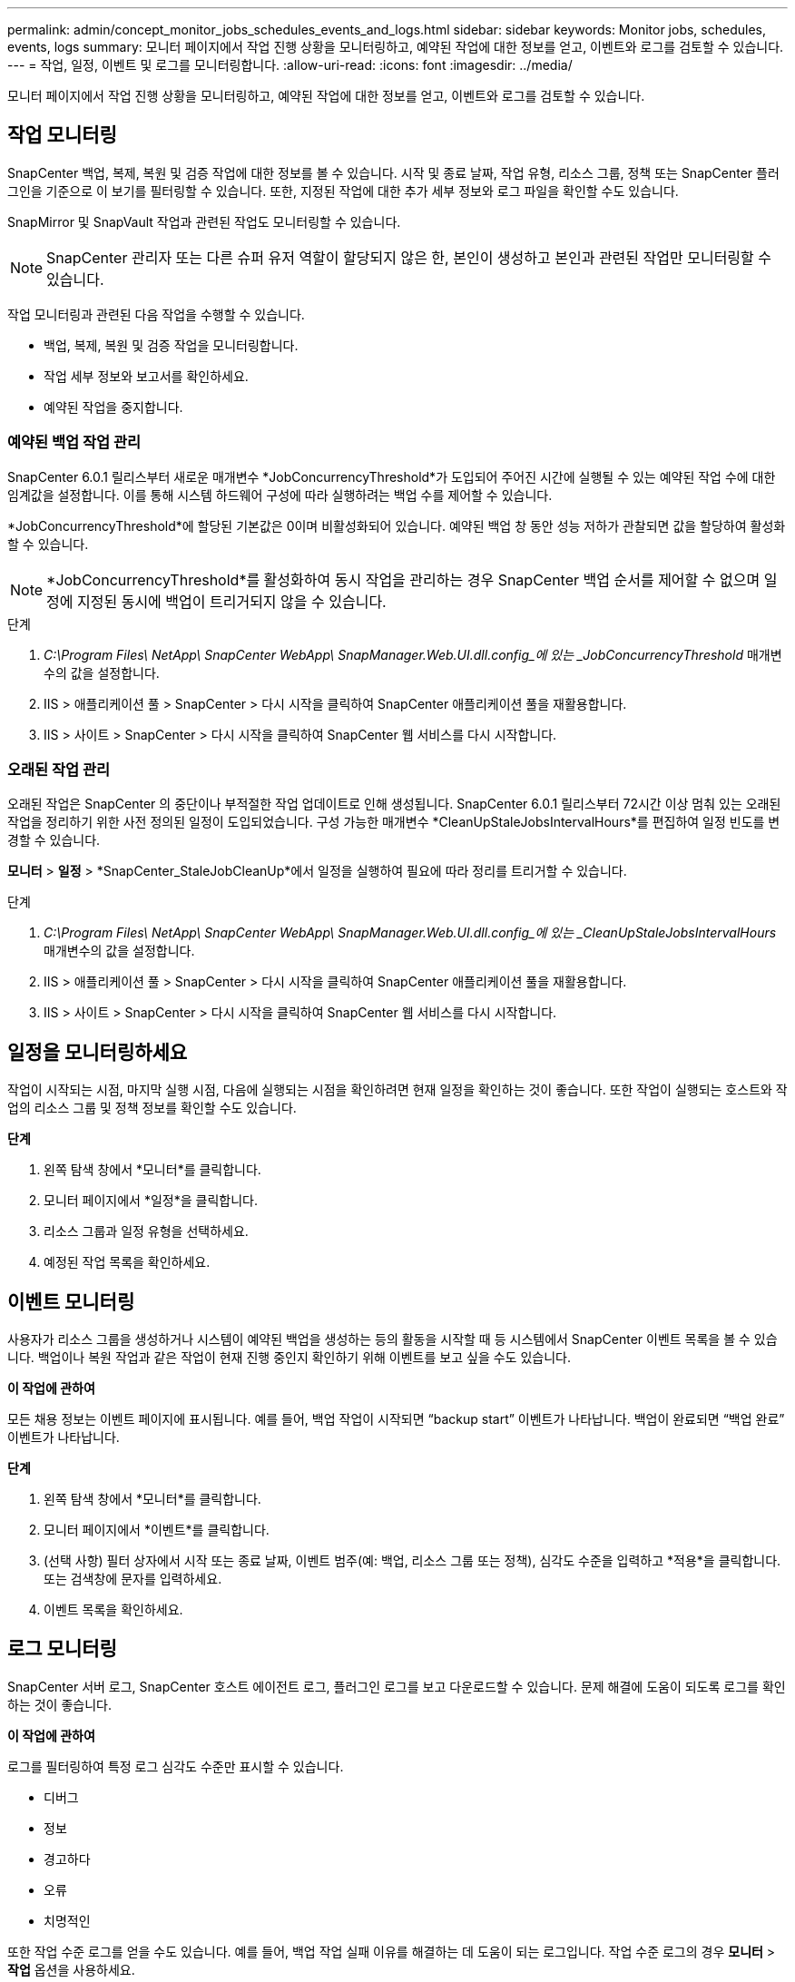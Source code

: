 ---
permalink: admin/concept_monitor_jobs_schedules_events_and_logs.html 
sidebar: sidebar 
keywords: Monitor jobs, schedules, events, logs 
summary: 모니터 페이지에서 작업 진행 상황을 모니터링하고, 예약된 작업에 대한 정보를 얻고, 이벤트와 로그를 검토할 수 있습니다. 
---
= 작업, 일정, 이벤트 및 로그를 모니터링합니다.
:allow-uri-read: 
:icons: font
:imagesdir: ../media/


[role="lead"]
모니터 페이지에서 작업 진행 상황을 모니터링하고, 예약된 작업에 대한 정보를 얻고, 이벤트와 로그를 검토할 수 있습니다.



== 작업 모니터링

SnapCenter 백업, 복제, 복원 및 검증 작업에 대한 정보를 볼 수 있습니다.  시작 및 종료 날짜, 작업 유형, 리소스 그룹, 정책 또는 SnapCenter 플러그인을 기준으로 이 보기를 필터링할 수 있습니다. 또한, 지정된 작업에 대한 추가 세부 정보와 로그 파일을 확인할 수도 있습니다.

SnapMirror 및 SnapVault 작업과 관련된 작업도 모니터링할 수 있습니다.


NOTE: SnapCenter 관리자 또는 다른 슈퍼 유저 역할이 할당되지 않은 한, 본인이 생성하고 본인과 관련된 작업만 모니터링할 수 있습니다.

작업 모니터링과 관련된 다음 작업을 수행할 수 있습니다.

* 백업, 복제, 복원 및 검증 작업을 모니터링합니다.
* 작업 세부 정보와 보고서를 확인하세요.
* 예약된 작업을 중지합니다.




=== 예약된 백업 작업 관리

SnapCenter 6.0.1 릴리스부터 새로운 매개변수 *JobConcurrencyThreshold*가 도입되어 주어진 시간에 실행될 수 있는 예약된 작업 수에 대한 임계값을 설정합니다.  이를 통해 시스템 하드웨어 구성에 따라 실행하려는 백업 수를 제어할 수 있습니다.

*JobConcurrencyThreshold*에 할당된 기본값은 0이며 비활성화되어 있습니다.  예약된 백업 창 동안 성능 저하가 관찰되면 값을 할당하여 활성화할 수 있습니다.


NOTE: *JobConcurrencyThreshold*를 활성화하여 동시 작업을 관리하는 경우 SnapCenter 백업 순서를 제어할 수 없으며 일정에 지정된 동시에 백업이 트리거되지 않을 수 있습니다.

.단계
. _C:\Program Files\ NetApp\ SnapCenter WebApp\ SnapManager.Web.UI.dll.config_에 있는 _JobConcurrencyThreshold_ 매개변수의 값을 설정합니다.
. IIS > 애플리케이션 풀 > SnapCenter > 다시 시작을 클릭하여 SnapCenter 애플리케이션 풀을 재활용합니다.
. IIS > 사이트 > SnapCenter > 다시 시작을 클릭하여 SnapCenter 웹 서비스를 다시 시작합니다.




=== 오래된 작업 관리

오래된 작업은 SnapCenter 의 중단이나 부적절한 작업 업데이트로 인해 생성됩니다.  SnapCenter 6.0.1 릴리스부터 72시간 이상 멈춰 있는 오래된 작업을 정리하기 위한 사전 정의된 일정이 도입되었습니다.  구성 가능한 매개변수 *CleanUpStaleJobsIntervalHours*를 편집하여 일정 빈도를 변경할 수 있습니다.

*모니터* > *일정* > *SnapCenter_StaleJobCleanUp*에서 일정을 실행하여 필요에 따라 정리를 트리거할 수 있습니다.

.단계
. _C:\Program Files\ NetApp\ SnapCenter WebApp\ SnapManager.Web.UI.dll.config_에 있는 _CleanUpStaleJobsIntervalHours_ 매개변수의 값을 설정합니다.
. IIS > 애플리케이션 풀 > SnapCenter > 다시 시작을 클릭하여 SnapCenter 애플리케이션 풀을 재활용합니다.
. IIS > 사이트 > SnapCenter > 다시 시작을 클릭하여 SnapCenter 웹 서비스를 다시 시작합니다.




== 일정을 모니터링하세요

작업이 시작되는 시점, 마지막 실행 시점, 다음에 실행되는 시점을 확인하려면 현재 일정을 확인하는 것이 좋습니다.  또한 작업이 실행되는 호스트와 작업의 리소스 그룹 및 정책 정보를 확인할 수도 있습니다.

*단계*

. 왼쪽 탐색 창에서 *모니터*를 클릭합니다.
. 모니터 페이지에서 *일정*을 클릭합니다.
. 리소스 그룹과 일정 유형을 선택하세요.
. 예정된 작업 목록을 확인하세요.




== 이벤트 모니터링

사용자가 리소스 그룹을 생성하거나 시스템이 예약된 백업을 생성하는 등의 활동을 시작할 때 등 시스템에서 SnapCenter 이벤트 목록을 볼 수 있습니다.  백업이나 복원 작업과 같은 작업이 현재 진행 중인지 확인하기 위해 이벤트를 보고 싶을 수도 있습니다.

*이 작업에 관하여*

모든 채용 정보는 이벤트 페이지에 표시됩니다.  예를 들어, 백업 작업이 시작되면 "`backup start`" 이벤트가 나타납니다.  백업이 완료되면 "`백업 완료`" 이벤트가 나타납니다.

*단계*

. 왼쪽 탐색 창에서 *모니터*를 클릭합니다.
. 모니터 페이지에서 *이벤트*를 클릭합니다.
. (선택 사항) 필터 상자에서 시작 또는 종료 날짜, 이벤트 범주(예: 백업, 리소스 그룹 또는 정책), 심각도 수준을 입력하고 *적용*을 클릭합니다.  또는 검색창에 문자를 입력하세요.
. 이벤트 목록을 확인하세요.




== 로그 모니터링

SnapCenter 서버 로그, SnapCenter 호스트 에이전트 로그, 플러그인 로그를 보고 다운로드할 수 있습니다.  문제 해결에 도움이 되도록 로그를 확인하는 것이 좋습니다.

*이 작업에 관하여*

로그를 필터링하여 특정 로그 심각도 수준만 표시할 수 있습니다.

* 디버그
* 정보
* 경고하다
* 오류
* 치명적인


또한 작업 수준 로그를 얻을 수도 있습니다. 예를 들어, 백업 작업 실패 이유를 해결하는 데 도움이 되는 로그입니다.  작업 수준 로그의 경우 *모니터* > *작업* 옵션을 사용하세요.

*단계*

. 왼쪽 탐색 창에서 *모니터*를 클릭합니다.
. 작업 페이지에서 작업을 선택하고 로그 다운로드를 클릭합니다.
+
다운로드한 압축 폴더에는 작업 로그와 일반 로그가 들어 있습니다.  압축된 폴더 이름에는 선택한 작업 ID와 작업 유형이 포함되어 있습니다.

. 모니터 페이지에서 *로그*를 클릭합니다.
. 로그 유형, 호스트, 인스턴스를 선택하세요.
+
로그 유형을 *플러그인*으로 선택하면 호스트 또는 SnapCenter 플러그인을 선택할 수 있습니다. 로그 유형이 *서버*인 경우에는 이 작업을 수행할 수 없습니다.

. 특정 소스, 메시지 또는 로그 수준별로 로그를 필터링하려면 열 제목 상단에 있는 필터 아이콘을 클릭합니다.
+
모든 로그를 표시하려면 *크거나 같음*을 선택하십시오. `Debug` 수준.

. *새로고침*을 클릭하세요.
. 로그 목록을 확인하세요.
. *다운로드*를 클릭하여 로그를 다운로드하세요.
+
다운로드한 압축 폴더에는 작업 로그와 일반 로그가 들어 있습니다.  압축된 폴더 이름에는 선택한 작업 ID와 작업 유형이 포함되어 있습니다.



최적의 성능을 위해 대규모 구성에서는 PowerShell cmdlet을 사용하여 SnapCenter 의 로그 설정을 최소 수준으로 설정해야 합니다.

`Set-SmLogSettings -LogLevel All -MaxFileSize 10MB -MaxSizeRollBackups 10 -JobLogsMaxFileSize 10MB -Server`


NOTE: 장애 조치 작업이 완료된 후 상태 또는 구성 정보에 액세스하려면 cmdlet을 실행하세요. `Get-SmRepositoryConfig` .



== SnapCenter 에서 작업 및 로그 제거

SnapCenter 에서 백업, 복원, 복제 및 검증 작업과 로그를 제거할 수 있습니다.  SnapCenter 사용자가 삭제하지 않는 한 성공한 작업 로그와 실패한 작업 로그를 무기한 저장합니다.  저장 공간을 보충하려면 제거하는 것이 좋습니다.

*이 작업에 관하여*

현재 운영 중인 일자리가 없어야 합니다.  작업 ID를 제공하여 특정 작업을 제거할 수도 있고, 지정된 기간 내에 작업을 제거할 수도 있습니다.

작업을 제거하기 위해 호스트를 유지 관리 모드로 전환할 필요는 없습니다.

*단계*

. PowerShell을 실행합니다.
. 명령 프롬프트에서 다음을 입력합니다. `Open-SMConnection`
. 명령 프롬프트에서 다음을 입력합니다. `Remove-SmJobs`
. 왼쪽 탐색 창에서 *모니터*를 클릭합니다.
. 모니터 페이지에서 *작업*을 클릭합니다.
. 작업 페이지에서 작업 상태를 검토하세요.


.관련 정보
cmdlet과 함께 사용할 수 있는 매개변수와 해당 설명에 대한 정보는 _Get-Help command_name_을 실행하면 얻을 수 있습니다. 또는 다음을 참조할 수도 있습니다. https://docs.netapp.com/us-en/snapcenter-cmdlets/index.html["SnapCenter 소프트웨어 Cmdlet 참조 가이드"^] .
